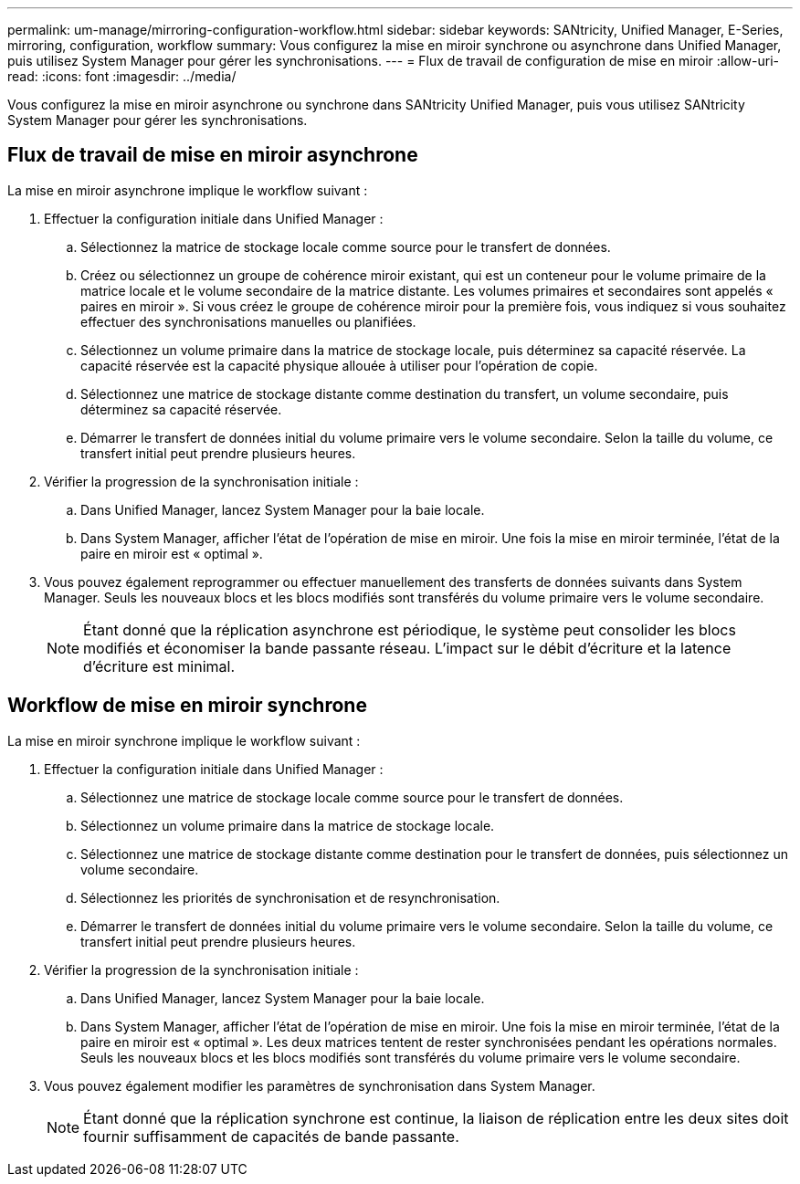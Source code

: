 ---
permalink: um-manage/mirroring-configuration-workflow.html 
sidebar: sidebar 
keywords: SANtricity, Unified Manager, E-Series, mirroring, configuration, workflow 
summary: Vous configurez la mise en miroir synchrone ou asynchrone dans Unified Manager, puis utilisez System Manager pour gérer les synchronisations. 
---
= Flux de travail de configuration de mise en miroir
:allow-uri-read: 
:icons: font
:imagesdir: ../media/


[role="lead"]
Vous configurez la mise en miroir asynchrone ou synchrone dans SANtricity Unified Manager, puis vous utilisez SANtricity System Manager pour gérer les synchronisations.



== Flux de travail de mise en miroir asynchrone

La mise en miroir asynchrone implique le workflow suivant :

. Effectuer la configuration initiale dans Unified Manager :
+
.. Sélectionnez la matrice de stockage locale comme source pour le transfert de données.
.. Créez ou sélectionnez un groupe de cohérence miroir existant, qui est un conteneur pour le volume primaire de la matrice locale et le volume secondaire de la matrice distante. Les volumes primaires et secondaires sont appelés « paires en miroir ». Si vous créez le groupe de cohérence miroir pour la première fois, vous indiquez si vous souhaitez effectuer des synchronisations manuelles ou planifiées.
.. Sélectionnez un volume primaire dans la matrice de stockage locale, puis déterminez sa capacité réservée. La capacité réservée est la capacité physique allouée à utiliser pour l'opération de copie.
.. Sélectionnez une matrice de stockage distante comme destination du transfert, un volume secondaire, puis déterminez sa capacité réservée.
.. Démarrer le transfert de données initial du volume primaire vers le volume secondaire. Selon la taille du volume, ce transfert initial peut prendre plusieurs heures.


. Vérifier la progression de la synchronisation initiale :
+
.. Dans Unified Manager, lancez System Manager pour la baie locale.
.. Dans System Manager, afficher l'état de l'opération de mise en miroir. Une fois la mise en miroir terminée, l'état de la paire en miroir est « optimal ».


. Vous pouvez également reprogrammer ou effectuer manuellement des transferts de données suivants dans System Manager. Seuls les nouveaux blocs et les blocs modifiés sont transférés du volume primaire vers le volume secondaire.
+
[NOTE]
====
Étant donné que la réplication asynchrone est périodique, le système peut consolider les blocs modifiés et économiser la bande passante réseau. L'impact sur le débit d'écriture et la latence d'écriture est minimal.

====




== Workflow de mise en miroir synchrone

La mise en miroir synchrone implique le workflow suivant :

. Effectuer la configuration initiale dans Unified Manager :
+
.. Sélectionnez une matrice de stockage locale comme source pour le transfert de données.
.. Sélectionnez un volume primaire dans la matrice de stockage locale.
.. Sélectionnez une matrice de stockage distante comme destination pour le transfert de données, puis sélectionnez un volume secondaire.
.. Sélectionnez les priorités de synchronisation et de resynchronisation.
.. Démarrer le transfert de données initial du volume primaire vers le volume secondaire. Selon la taille du volume, ce transfert initial peut prendre plusieurs heures.


. Vérifier la progression de la synchronisation initiale :
+
.. Dans Unified Manager, lancez System Manager pour la baie locale.
.. Dans System Manager, afficher l'état de l'opération de mise en miroir. Une fois la mise en miroir terminée, l'état de la paire en miroir est « optimal ». Les deux matrices tentent de rester synchronisées pendant les opérations normales. Seuls les nouveaux blocs et les blocs modifiés sont transférés du volume primaire vers le volume secondaire.


. Vous pouvez également modifier les paramètres de synchronisation dans System Manager.
+
[NOTE]
====
Étant donné que la réplication synchrone est continue, la liaison de réplication entre les deux sites doit fournir suffisamment de capacités de bande passante.

====

